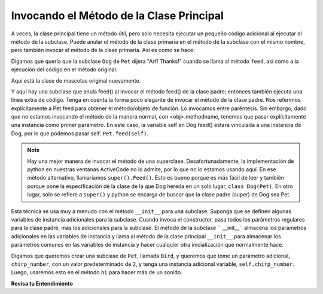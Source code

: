 ..  Copyright (C)  Paul Resnick.  Permission is granted to copy, distribute
    and/or modify this document under the terms of the GNU Free Documentation
    License, Version 1.3 or any later version published by the Free Software
    Foundation; with Invariant Sections being Forward, Prefaces, and
    Contributor List, no Front-Cover Texts, and no Back-Cover Texts.  A copy of
    the license is included in the section entitled "GNU Free Documentation
    License".



Invocando el Método de la Clase Principal
===========================================

A veces, la clase principal tiene un método útil, pero solo necesita ejecutar un pequeño código adicional al ejecutar el método de la subclase. Puede anular el método de la clase primaria en el método de la subclase con el mismo nombre, pero también invocar el método de la clase primaria. Así es como se hace:

Digamos que quería que la subclase ``Dog`` de ``Pet`` dijera "Arf! Thanks!" cuando se llama al método ``feed``, así como a la ejecución del código en el método original.

Aquí está la clase de mascotas original nuevamente.

.. activecode:: inheritance_pet_class_copy
    :nocanvas:

    from random import randrange

    # Here's the original Pet class
    class Pet():
        boredom_decrement = 4
        hunger_decrement = 6
        boredom_threshold = 5
        hunger_threshold = 10
        sounds = ['Mrrp']
        def __init__(self, name = "Kitty"):
            self.name = name
            self.hunger = randrange(self.hunger_threshold)
            self.boredom = randrange(self.boredom_threshold)
            self.sounds = self.sounds[:]  # copy the class attribute, so that when we make changes to it, we won't affect the other Pets in the class

        def clock_tick(self):
            self.boredom += 1
            self.hunger += 1

        def mood(self):
            if self.hunger <= self.hunger_threshold and self.boredom <= self.boredom_threshold:
                return "happy"
            elif self.hunger > self.hunger_threshold:
                return "hungry"
            else:
                return "bored"

        def __str__(self):
            state = "     I'm " + self.name + ". "
            state += " I feel " + self.mood() + ". "
            # state += "Hunger %d Boredom %d Words %s" % (self.hunger, self.boredom, self.sounds)
            return state

        def hi(self):
            print(self.sounds[randrange(len(self.sounds))])
            self.reduce_boredom()

        def teach(self, word):
            self.sounds.append(word)
            self.reduce_boredom()

        def feed(self):
            self.reduce_hunger()

        def reduce_hunger(self):
            self.hunger = max(0, self.hunger - self.hunger_decrement)

        def reduce_boredom(self):
            self.boredom = max(0, self.boredom - self.boredom_decrement)

Y aquí hay una subclase que anula feed() al invocar el método feed() de la clase padre; entonces también ejecuta una línea extra de código. Tenga en cuenta la forma poco elegante de invocar el método de la clase padre. Nos referimos explícitamente a Pet.feed para obtener el método/objeto de función. Lo invocamos entre paréntesis. Sin embargo, dado que no estamos invocando el método de la manera normal, con <obj>.methodname, tenemos que pasar explícitamente una instancia como primer parámetro. En este caso, la variable self en Dog.feed() estará vinculada a una instancia de Dog, por lo que podemos pasar self: ``Pet.feed(self)``.

.. activecode:: feed_me_example
    :nocanvas:
    :include: inheritance_pet_class

    from random import randrange

    class Dog(Pet):
        sounds = ['Woof', 'Ruff']

        def feed(self):
            Pet.feed(self)
            print("Arf! Thanks!")

    d1 = Dog("Astro")

    d1.feed()

.. note::

    Hay una mejor manera de invocar el método de una superclase. Desafortunadamente, la implementación de python en nuestras ventanas ActiveCode no lo admite, por lo que no lo estamos usando aquí. En ese método alternativo, llamaríamos ``super().Feed()``. Esto es bueno porque es más fácil de leer y también porque pone la especificación de la clase de la que Dog hereda en un solo lugar, ``class Dog(Pet)``. En otro lugar, solo se refiere a ``super()`` y python se encarga de buscar que la clase padre (super) de Dog sea Pet.

Esta técnica se usa muy a menudo con el método ``__init__`` para una subclase. Suponga que se definen algunas variables de instancia adicionales para la subclase. Cuando invoca el constructor, pasa todos los parámetros regulares para la clase padre, más los adicionales para la subclase. El método de la subclase `` __init__`` almacena los parámetros adicionales en las variables de instancia y llama al método de la clase principal ``__init__`` para almacenar los parámetros comunes en las variables de instancia y hacer cualquier otra inicialización que normalmente hace.

Digamos que queremos crear una subclase de ``Pet``, llamada ``Bird``, y queremos que tome un parámetro adicional, ``chirp_number``, con un valor predeterminado de 2, y tenga una instancia adicional variable, ``self.chirp_number``. Luego, usaremos esto en el método ``hi`` para hacer más de un sonido.

.. activecode:: super_methods_1
    :nocanvas:
    :include: inheritance_pet_class

    class Bird(Pet):
        sounds = ["chirp"]
        def __init__(self, name="Kitty", chirp_number=2):
            Pet.__init__(self, name) # call the parent class's constructor
            # basically, call the SUPER -- the parent version -- of the constructor, with all the parameters that it needs.
            self.chirp_number = chirp_number # now, also assign the new instance variable

        def hi(self):
            for i in range(self.chirp_number):
                print(self.sounds[randrange(len(self.sounds))])
            self.reduce_boredom()

    b1 = Bird('tweety', 5)
    b1.teach("Polly wanna cracker")
    b1.hi()

**Revisa tu Entendimiento**

.. mchoice:: question_inheritance_4
   :answer_a: 5
   :answer_b: ["Mrrp"]
   :answer_c: ["chirp"]
   :answer_d: Error
   :feedback_a: Esto se imprimiría si el código fuera print(b1.chirp_number).
   :feedback_b: Configuramos b1 para que sea Bird('tweety', 5) arriba. Bird es una subclase de Pet, que tiene ["Mrrp"] para sonidos, pero Bird tiene un valor diferente para esa variable de clase. El intérprete busca primero en la subclase.
   :feedback_c: El intérprete encuentra el valor en la variable de clase para la clase Bird.
   :feedback_d: Ejecutamos el conjunto b1 para ser Bird('tweety', 5) arriba. Bird tiene un valor establecido para los sonidos del atributo.
   :correct: c

   ¿Qué se imprimirá cuando se ejecute ``print(b1.sounds)``?

.. mchoice:: question_inheritance_5
   :answer_a: Error al ser invocado
   :answer_b: La cadena no se imprimirá pero d1 reducirá su hambre.
   :answer_c: La cadena se imprimirá pero d1 no tendrá su hambre reducida.
   :answer_d: Nada sería diferente. Es lo mismo que el código actual.
   :feedback_a: Dado que ya no estamos llamando al método padre en la definición del método de subclase, las acciones definidas en el feed del método padre no sucederán, y solo Arf! Thanks! será impreso
   :feedback_b: Recuerde que el intérprete de Python verifica la existencia de feed en la clase Dog y busca feed en Pet solo si no se encuentra en Dog.
   :feedback_c: Dado que ya no estamos llamando al método de la clase Pet principal en la definición del método de la subclase Dog, la definición de clase anulará el método padre.
   :feedback_d: Recuerde que el intérprete de Python verifica la existencia de feed en la clase Dog y busca feed en Pet solo si no se encuentra en Dog.
   :correct: c
   
   Para la clase Dog definida en la ventana de activecode anterior, ¿qué sucedería cuando se ejecute d1.feed() si se elimina la línea Pet.feed(self)?

